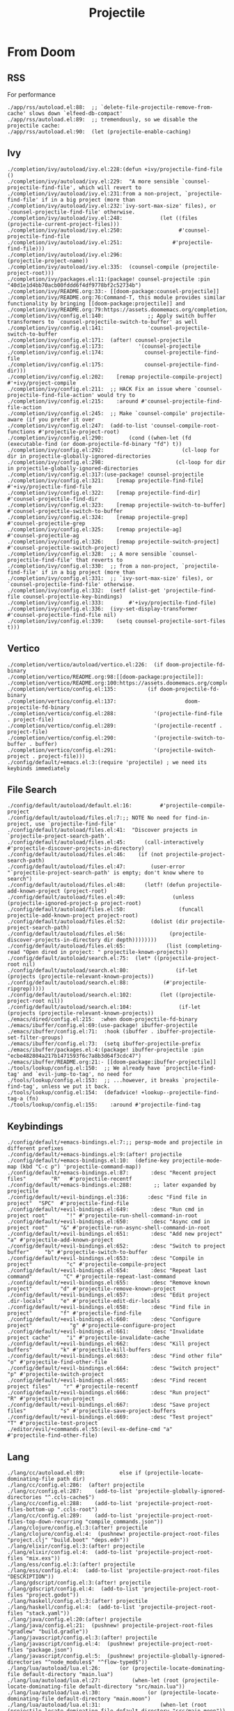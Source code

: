 #+title: Projectile

* From Doom
** RSS

For performance

#+begin_example
./app/rss/autoload.el:88:  ;; `delete-file-projectile-remove-from-cache' slows down `elfeed-db-compact'
./app/rss/autoload.el:89:  ;; tremendously, so we disable the projectile cache:
./app/rss/autoload.el:90:  (let (projectile-enable-caching)
#+end_example

** Ivy

#+begin_example
./completion/ivy/autoload/ivy.el:228:(defun +ivy/projectile-find-file ()
./completion/ivy/autoload/ivy.el:229:  "A more sensible `counsel-projectile-find-file', which will revert to
./completion/ivy/autoload/ivy.el:231:from a non-project, `projectile-find-file' if in a big project (more than
./completion/ivy/autoload/ivy.el:232:`ivy-sort-max-size' files), or `counsel-projectile-find-file' otherwise.
./completion/ivy/autoload/ivy.el:248:            (let ((files (projectile-current-project-files)))
./completion/ivy/autoload/ivy.el:250:                  #'counsel-projectile-find-file
./completion/ivy/autoload/ivy.el:251:                #'projectile-find-file)))
./completion/ivy/autoload/ivy.el:296:                        (projectile-project-name))
./completion/ivy/autoload/ivy.el:335:  (counsel-compile (projectile-project-root)))
./completion/ivy/packages.el:11:(package! counsel-projectile :pin "40d1e1d4bb70acb00fddd6f4df9778bf2c52734b")
./completion/ivy/README.org:33:- [[doom-package:counsel-projectile]]
./completion/ivy/README.org:76:Command-T, this module provides similar functionality by bringing [[doom-package:projectile]] and
./completion/ivy/README.org:79:https://assets.doomemacs.org/completion/ivy/projectile.png
./completion/ivy/config.el:140:              ;; Apply switch buffer transformers to `counsel-projectile-switch-to-buffer' as well
./completion/ivy/config.el:141:              'counsel-projectile-switch-to-buffer
./completion/ivy/config.el:171:  (after! counsel-projectile
./completion/ivy/config.el:173:           '(counsel-projectile
./completion/ivy/config.el:174:             counsel-projectile-find-file
./completion/ivy/config.el:175:             counsel-projectile-find-dir)))
./completion/ivy/config.el:202:    [remap projectile-compile-project] #'+ivy/project-compile
./completion/ivy/config.el:211:  ;; HACK Fix an issue where `counsel-projectile-find-file-action' would try to
./completion/ivy/config.el:215:    :around #'counsel-projectile-find-file-action
./completion/ivy/config.el:245:  ;; Make `counsel-compile' projectile-aware (if you prefer it over
./completion/ivy/config.el:247:  (add-to-list 'counsel-compile-root-functions #'projectile-project-root)
./completion/ivy/config.el:290:        (cond ((when-let (fd (executable-find (or doom-projectile-fd-binary "fd") t))
./completion/ivy/config.el:292:                         (cl-loop for dir in projectile-globally-ignored-directories
./completion/ivy/config.el:298:                       (cl-loop for dir in projectile-globally-ignored-directories
./completion/ivy/config.el:317:(use-package! counsel-projectile
./completion/ivy/config.el:321:    [remap projectile-find-file]        #'+ivy/projectile-find-file
./completion/ivy/config.el:322:    [remap projectile-find-dir]         #'counsel-projectile-find-dir
./completion/ivy/config.el:323:    [remap projectile-switch-to-buffer] #'counsel-projectile-switch-to-buffer
./completion/ivy/config.el:324:    [remap projectile-grep]             #'counsel-projectile-grep
./completion/ivy/config.el:325:    [remap projectile-ag]               #'counsel-projectile-ag
./completion/ivy/config.el:326:    [remap projectile-switch-project]   #'counsel-projectile-switch-project)
./completion/ivy/config.el:328:  ;; A more sensible `counsel-projectile-find-file' that reverts to
./completion/ivy/config.el:330:  ;; from a non-project, `projectile-find-file' if in a big project (more than
./completion/ivy/config.el:331:  ;; `ivy-sort-max-size' files), or `counsel-projectile-find-file' otherwise.
./completion/ivy/config.el:332:  (setf (alist-get 'projectile-find-file counsel-projectile-key-bindings)
./completion/ivy/config.el:333:        #'+ivy/projectile-find-file)
./completion/ivy/config.el:336:  (ivy-set-display-transformer #'counsel-projectile-find-file nil)
./completion/ivy/config.el:339:    (setq counsel-projectile-sort-files t)))
#+end_example

** Vertico

#+begin_example
./completion/vertico/autoload/vertico.el:226:  (if doom-projectile-fd-binary
./completion/vertico/README.org:98:[[doom-package:projectile]]:
./completion/vertico/README.org:100:https://assets.doomemacs.org/completion/vertico/projectile.png
./completion/vertico/config.el:135:          (if doom-projectile-fd-binary
./completion/vertico/config.el:137:                      doom-projectile-fd-binary
./completion/vertico/config.el:288:            '(projectile-find-file . project-file)
./completion/vertico/config.el:289:            '(projectile-recentf . project-file)
./completion/vertico/config.el:290:            '(projectile-switch-to-buffer . buffer)
./completion/vertico/config.el:291:            '(projectile-switch-project . project-file)))
./config/default/+emacs.el:3:(require 'projectile) ; we need its keybinds immediately
#+end_example

** File Search

#+begin_example
./config/default/autoload/default.el:16:         #'projectile-compile-project
./config/default/autoload/files.el:7:;; NOTE No need for find-in-project, use `projectile-find-file'
./config/default/autoload/files.el:41:  "Discover projects in `projectile-project-search-path'.
./config/default/autoload/files.el:45:      (call-interactively #'projectile-discover-projects-in-directory)
./config/default/autoload/files.el:46:    (if (not projectile-project-search-path)
./config/default/autoload/files.el:47:        (user-error "`projectile-project-search-path' is empty; don't know where to search")
./config/default/autoload/files.el:48:      (letf! (defun projectile-add-known-project (project-root)
./config/default/autoload/files.el:49:               (unless (projectile-ignored-project-p project-root)
./config/default/autoload/files.el:50:                 (funcall projectile-add-known-project project-root)
./config/default/autoload/files.el:52:        (dolist (dir projectile-project-search-path)
./config/default/autoload/files.el:56:              (projectile-discover-projects-in-directory dir depth))))))))
./config/default/autoload/files.el:65:             (list (completing-read "Open dired in project: " projectile-known-projects))
./config/default/autoload/search.el:75:  (let* ((projectile-project-root nil)
./config/default/autoload/search.el:80:               (if-let (projects (projectile-relevant-known-projects))
./config/default/autoload/search.el:88:           (#'projectile-ripgrep)))))
./config/default/autoload/search.el:102:         (let ((projectile-project-root nil))
./config/default/autoload/search.el:104:               (if-let (projects (projectile-relevant-known-projects))
./emacs/dired/config.el:215:  :when doom-projectile-fd-binary
./emacs/ibuffer/config.el:69:(use-package! ibuffer-projectile
./emacs/ibuffer/config.el:71:  :hook (ibuffer . ibuffer-projectile-set-filter-groups)
./emacs/ibuffer/config.el:73:  (setq ibuffer-projectile-prefix
./emacs/ibuffer/packages.el:4:(package! ibuffer-projectile :pin "ecbe482804a217b1471593f6c7a8b3d64f3cdc47")
./emacs/ibuffer/README.org:21:- [[doom-package:ibuffer-projectile]]
./tools/lookup/config.el:150:  ;; We already have `projectile-find-tag' and `evil-jump-to-tag', no need for
./tools/lookup/config.el:153:  ;; ...however, it breaks `projectile-find-tag', unless we put it back.
./tools/lookup/config.el:154:  (defadvice! +lookup--projectile-find-tag-a (fn)
./tools/lookup/config.el:155:    :around #'projectile-find-tag
#+end_example

** Keybindings

#+begin_example
./config/default/+emacs-bindings.el:7:;; persp-mode and projectile in different prefixes
./config/default/+emacs-bindings.el:9:(after! projectile
./config/default/+emacs-bindings.el:10:  (define-key projectile-mode-map (kbd "C-c p") 'projectile-command-map))
./config/default/+emacs-bindings.el:87:       :desc "Recent project files"        "R"   #'projectile-recentf
./config/default/+emacs-bindings.el:288:       ;; later expanded by projectile
./config/default/+evil-bindings.el:316:      :desc "Find file in project"  "SPC"  #'projectile-find-file
./config/default/+evil-bindings.el:649:       :desc "Run cmd in project root"      "!" #'projectile-run-shell-command-in-root
./config/default/+evil-bindings.el:650:       :desc "Async cmd in project root"    "&" #'projectile-run-async-shell-command-in-root
./config/default/+evil-bindings.el:651:       :desc "Add new project"              "a" #'projectile-add-known-project
./config/default/+evil-bindings.el:652:       :desc "Switch to project buffer"     "b" #'projectile-switch-to-buffer
./config/default/+evil-bindings.el:653:       :desc "Compile in project"           "c" #'projectile-compile-project
./config/default/+evil-bindings.el:654:       :desc "Repeat last command"          "C" #'projectile-repeat-last-command
./config/default/+evil-bindings.el:655:       :desc "Remove known project"         "d" #'projectile-remove-known-project
./config/default/+evil-bindings.el:657:       :desc "Edit project .dir-locals"     "e" #'projectile-edit-dir-locals
./config/default/+evil-bindings.el:658:       :desc "Find file in project"         "f" #'projectile-find-file
./config/default/+evil-bindings.el:660:       :desc "Configure project"            "g" #'projectile-configure-project
./config/default/+evil-bindings.el:661:       :desc "Invalidate project cache"     "i" #'projectile-invalidate-cache
./config/default/+evil-bindings.el:662:       :desc "Kill project buffers"         "k" #'projectile-kill-buffers
./config/default/+evil-bindings.el:663:       :desc "Find other file"              "o" #'projectile-find-other-file
./config/default/+evil-bindings.el:664:       :desc "Switch project"               "p" #'projectile-switch-project
./config/default/+evil-bindings.el:665:       :desc "Find recent project files"    "r" #'projectile-recentf
./config/default/+evil-bindings.el:666:       :desc "Run project"                  "R" #'projectile-run-project
./config/default/+evil-bindings.el:667:       :desc "Save project files"           "s" #'projectile-save-project-buffers
./config/default/+evil-bindings.el:669:       :desc "Test project"                 "T" #'projectile-test-project
./editor/evil/+commands.el:55:(evil-ex-define-cmd "a"           #'projectile-find-other-file)
#+end_example

** Lang

#+begin_example
./lang/cc/autoload.el:89:           else if (projectile-locate-dominating-file path dir)
./lang/cc/config.el:286:  (after! projectile
./lang/cc/config.el:287:    (add-to-list 'projectile-globally-ignored-directories "^.ccls-cache$")
./lang/cc/config.el:288:    (add-to-list 'projectile-project-root-files-bottom-up ".ccls-root")
./lang/cc/config.el:289:    (add-to-list 'projectile-project-root-files-top-down-recurring "compile_commands.json"))
./lang/clojure/config.el:3:(after! projectile
./lang/clojure/config.el:4:  (pushnew! projectile-project-root-files "project.clj" "build.boot" "deps.edn"))
./lang/elixir/config.el:3:(after! projectile
./lang/elixir/config.el:4:  (add-to-list 'projectile-project-root-files "mix.exs"))
./lang/ess/config.el:3:(after! projectile
./lang/ess/config.el:4:  (add-to-list 'projectile-project-root-files "DESCRIPTION"))
./lang/gdscript/config.el:3:(after! projectile
./lang/gdscript/config.el:4:  (add-to-list 'projectile-project-root-files "project.godot"))
./lang/haskell/config.el:3:(after! projectile
./lang/haskell/config.el:4:  (add-to-list 'projectile-project-root-files "stack.yaml"))
./lang/java/config.el:20:(after! projectile
./lang/java/config.el:21:  (pushnew! projectile-project-root-files "gradlew" "build.gradle"))
./lang/javascript/config.el:3:(after! projectile
./lang/javascript/config.el:4:  (pushnew! projectile-project-root-files "package.json")
./lang/javascript/config.el:5:  (pushnew! projectile-globally-ignored-directories "^node_modules$" "^flow-typed$"))
./lang/lua/autoload/lua.el:26:      (or (projectile-locate-dominating-file default-directory "main.lua")
./lang/lua/autoload/lua.el:27:          (when-let (root (projectile-locate-dominating-file default-directory "src/main.lua"))
./lang/lua/autoload/lua.el:30:               (or (projectile-locate-dominating-file default-directory "main.moon")
./lang/lua/autoload/lua.el:31:                   (when-let (root (projectile-locate-dominating-file default-directory "src/main.moon"))
./lang/org/autoload/org-capture.el:151:   +org-capture-projects-file (projectile-project-name)))
./lang/org/autoload/org-capture.el:157:   +org-capture-projects-file (projectile-project-name)))
./lang/org/autoload/org-capture.el:163:   +org-capture-projects-file (projectile-project-name)))
./lang/org/config.el:495:    (after! projectile
./lang/org/config.el:496:      (add-to-list 'projectile-globally-ignored-directories org-attach-id-dir)))
./lang/php/config.el:15:(after! projectile
./lang/php/config.el:16:  (add-to-list 'projectile-project-root-files "composer.json"))
./lang/python/autoload/pyenv.el:21:  (when-let (root-path (projectile-locate-dominating-file default-directory ".python-version"))
./lang/python/autoload/python.el:19:            ((when-let (bin (projectile-locate-dominating-file default-directory "bin/python"))
./lang/python/config.el:9:(after! projectile
./lang/python/config.el:10:  (pushnew! projectile-project-root-files "pyproject.toml" "requirements.txt" "setup.py"))
./lang/python/config.el:205:  :init (setq pipenv-with-projectile nil)
./lang/racket/config.el:3:(after! projectile
./lang/racket/config.el:4:  (add-to-list 'projectile-project-root-files "info.rkt"))
./lang/ruby/config.el:3:(after! projectile
./lang/ruby/config.el:4:  (add-to-list 'projectile-project-root-files "Gemfile"))
./lang/ruby/config.el:184:(use-package! projectile-rails
./lang/ruby/config.el:186:  :hook ((ruby-mode inf-ruby-mode projectile-rails-server-mode) . projectile-rails-mode)
./lang/ruby/config.el:187:  :hook (projectile-rails-server-mode . doom-mark-buffer-as-real-h)
./lang/ruby/config.el:188:  :hook (projectile-rails-mode . auto-insert-mode)
./lang/ruby/config.el:193:    (add-hook 'web-mode-hook #'projectile-rails-mode))
./lang/ruby/config.el:195:  (set-popup-rule! "^\\*\\(projectile-\\)?rails" :ttl nil)
./lang/ruby/config.el:197:    (add-hook 'projectile-rails-mode-hook #'evil-normalize-keymaps))
./lang/ruby/config.el:199:        :map projectile-rails-mode-map
./lang/ruby/config.el:200:        "r" #'projectile-rails-command-map))
./lang/ruby/packages.el:35:  (package! projectile-rails :pin "772f4766b5d1159a395b93459f07d5f1f6c02f4e")
./lang/ruby/README.org:50:  - [[doom-package:projectile-rails]]
./lang/ruby/README.org:84:*** projectile-rails
./lang/ruby/README.org:85:The projectile-rails prefix is [[kbd:][<localleader> r]]:
./lang/ruby/README.org:88:| ~projectile-rails-console~    | [[kbd:][<localleader> r r]] | Open Rails console                                |
./lang/ruby/README.org:89:| ~projectile-rails-server~     | [[kbd:][<localleader> r R]] | Open Rails server                                 |
./lang/ruby/README.org:90:| ~projectile-rails-find-model~ | [[kbd:][<localleader> r m]] | Find any model of the project                     |
./lang/ruby/README.org:91:| ~projectile-rails-find-model~ | [[kbd:][<localleader> r M]] | Find the model related of currently open resource |
./lang/rust/config.el:3:(after! projectile
./lang/rust/config.el:4:  (add-to-list 'projectile-project-root-files "Cargo.toml"))
./lang/scala/config.el:3:(after! projectile
./lang/scala/config.el:4:  (add-to-list 'projectile-project-root-files "build.sbt"))
./lang/web/+css.el:11:(after! projectile
./lang/web/+css.el:12:  (pushnew! projectile-other-file-alist
./lang/zig/config.el:3:(after! projectile
./lang/zig/config.el:4:  (add-to-list 'projectile-project-root-files "build.zig"))
#+end_example

** Tools

#+begin_example
./tools/debugger/config.el:41:(use-package! projectile-variable
./tools/debugger/config.el:43:  :commands (projectile-variable-put
./tools/debugger/config.el:44:             projectile-variable-get
./tools/debugger/config.el:45:             projectile-variable-alist
./tools/debugger/config.el:46:             projectile-variable-plist))
./tools/magit/README.org:29:- [[doom-package:magit]] has been modified to invalidate the projectile cache when you check out
./tools/magit/config.el:45:    ;; projectile cache so it can be regenerated later.
./tools/magit/config.el:46:    (projectile-invalidate-cache nil)
#+end_example

** Modeline/Dashboard

#+begin_example
./ui/doom-dashboard/test/test-doom-dashboard.el:5:(require 'projectile)
./ui/doom-dashboard/test/test-doom-dashboard.el:9:  :var (default-directory projectile-enable-caching)
./ui/doom-dashboard/test/test-doom-dashboard.el:11:    (setq projectile-enable-caching nil
./ui/doom-dashboard/test/test-doom-dashboard.el:14:  (before-each (projectile-mode +1))
./ui/doom-dashboard/test/test-doom-dashboard.el:15:  (after-each  (projectile-mode -1))
./ui/doom-dashboard/config.el:66:     :action projectile-switch-project)
./ui/modeline/+light.el:374:             projectile-after-switch-project-hook
./ui/modeline/config.el:23:  (setq projectile-dynamic-mode-line nil)
#+end_example

** Workspaces

#+begin_example
./ui/workspaces/autoload/workspaces.el:518:  "A `projectile-switch-project-action' that sets the project directory for
./ui/workspaces/autoload/workspaces.el:531:This be hooked to `projectile-after-switch-project-hook'."
./ui/workspaces/autoload/workspaces.el:534:  ;; HACK Clear projectile-project-root, otherwise cached roots may interfere
./ui/workspaces/autoload/workspaces.el:536:  (let (projectile-project-root)
./ui/workspaces/autoload/workspaces.el:538:      (when projectile-before-switch-project-hook
./ui/workspaces/autoload/workspaces.el:544:          (run-hooks 'projectile-before-switch-project-hook)))
./ui/workspaces/autoload/workspaces.el:572:        (run-hooks 'projectile-after-switch-project-hook)
./ui/workspaces/README.org:57:- Switch to a project using ~projectile-switch-project~.
./ui/workspaces/config.el:14:  "The function to run after `projectile-switch-project' or
./ui/workspaces/config.el:15:`counsel-projectile-switch-project'. This function must take one argument: the
./ui/workspaces/config.el:184:  (setq projectile-switch-project-action (lambda () (+workspaces-set-project-action-fn) (+workspaces-switch-to-project-h))
./ui/workspaces/config.el:185:        counsel-projectile-switch-project-action
./ui/workspaces/config.el:187:            ("O" counsel-projectile-switch-project-action "jump to a project buffer or file")
./ui/workspaces/config.el:188:            ("f" counsel-projectile-switch-project-action-find-file "jump to a project file")
./ui/workspaces/config.el:189:            ("d" counsel-projectile-switch-project-action-find-dir "jump to a project directory")
./ui/workspaces/config.el:190:            ("D" counsel-projectile-switch-project-action-dired "open project in dired")
./ui/workspaces/config.el:191:            ("b" counsel-projectile-switch-project-action-switch-to-buffer "jump to a project buffer")
./ui/workspaces/config.el:192:            ("m" counsel-projectile-switch-project-action-find-file-manually "find file manually from project root")
./ui/workspaces/config.el:193:            ("w" counsel-projectile-switch-project-action-save-all-buffers "save all project buffers")
./ui/workspaces/config.el:194:            ("k" counsel-projectile-switch-project-action-kill-buffers "kill all project buffers")
./ui/workspaces/config.el:195:            ("r" counsel-projectile-switch-project-action-remove-known-project "remove project from known projects")
./ui/workspaces/config.el:196:            ("c" counsel-projectile-switch-project-action-compile "run project compilation command")
./ui/workspaces/config.el:197:            ("C" counsel-projectile-switch-project-action-configure "run project configure command")
./ui/workspaces/config.el:198:            ("e" counsel-projectile-switch-project-action-edit-dir-locals "edit project dir-locals")
./ui/workspaces/config.el:199:            ("v" counsel-projectile-switch-project-action-vc "open project in vc-dir / magit / monky")
./ui/workspaces/config.el:201:                   (let ((projectile-switch-project-action
./ui/workspaces/config.el:203:                     (counsel-projectile-switch-project-by-name project))) "search project")
./ui/workspaces/config.el:204:            ("xs" counsel-projectile-switch-project-action-run-shell "invoke shell from project root")
./ui/workspaces/config.el:205:            ("xe" counsel-projectile-switch-project-action-run-eshell "invoke eshell from project root")
./ui/workspaces/config.el:206:            ("xt" counsel-projectile-switch-project-action-run-term "invoke term from project root")
./ui/workspaces/config.el:207:            ("X" counsel-projectile-switch-project-action-org-capture "org-capture into project")))
./ui/workspaces/config.el:210:    (after! helm-projectile
./ui/workspaces/config.el:211:      (setcar helm-source-projectile-projects-actions
#+end_example
